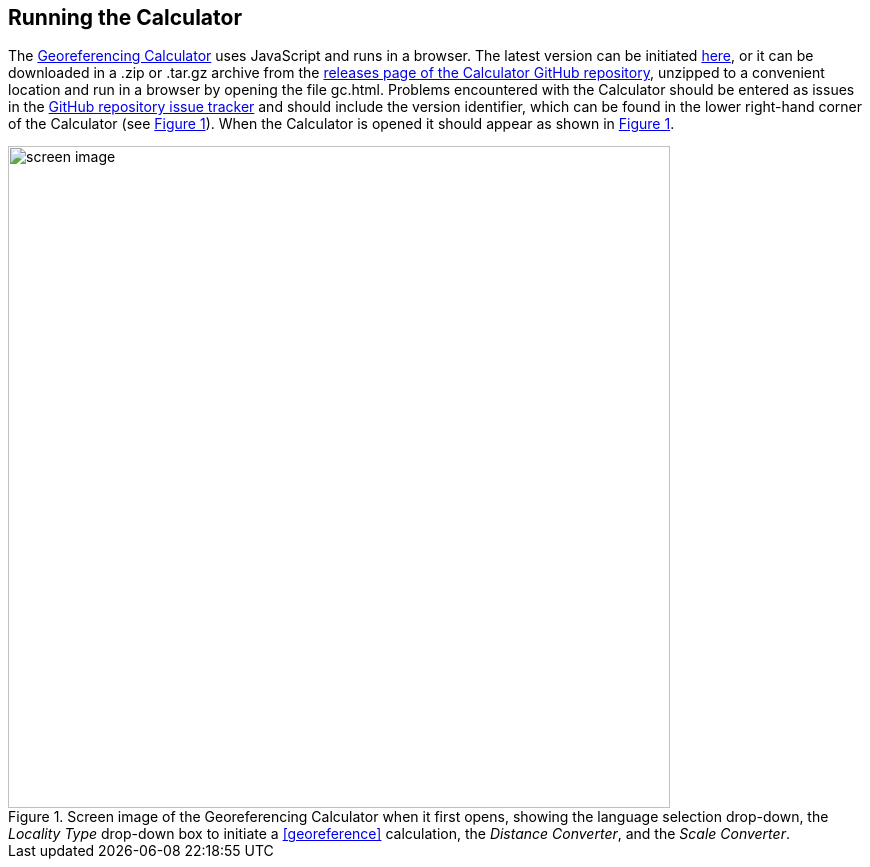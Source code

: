 [[running]]
== Running the Calculator

The http://georeferencing.org/georefcalculator/gc.html[Georeferencing Calculator^] uses JavaScript and runs in a browser. The latest version can be initiated http://georeferencing.org/georefcalculator/gc.html[here^], or it can be downloaded in a .zip or .tar.gz archive from the https://github.com/VertNet/georefcalculator/releases[releases page of the Calculator GitHub repository^], unzipped to a convenient location and run in a browser by opening the file gc.html. Problems encountered with the Calculator should be entered as issues in the https://github.com/VertNet/georefcalculator/issues[GitHub repository issue tracker] and should include the version identifier, which can be found in the lower right-hand corner of the Calculator (see xref:img-screen-image[xrefstyle="short"]). When the Calculator is opened it should appear as shown in xref:img-screen-image[xrefstyle="short"].

[#img-screen-image]
.Screen image of the Georeferencing Calculator when it first opens, showing the language selection drop-down, the _Locality Type_ drop-down box to initiate a <<georeference>> calculation, the _Distance Converter_, and the _Scale Converter_.
image::img/web/screen-image.png[width=662,align="center"]
